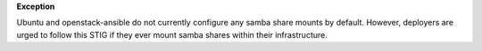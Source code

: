 **Exception**

Ubuntu and openstack-ansible do not currently configure any samba share mounts
by default. However, deployers are urged to follow this STIG if they ever
mount samba shares within their infrastructure.
